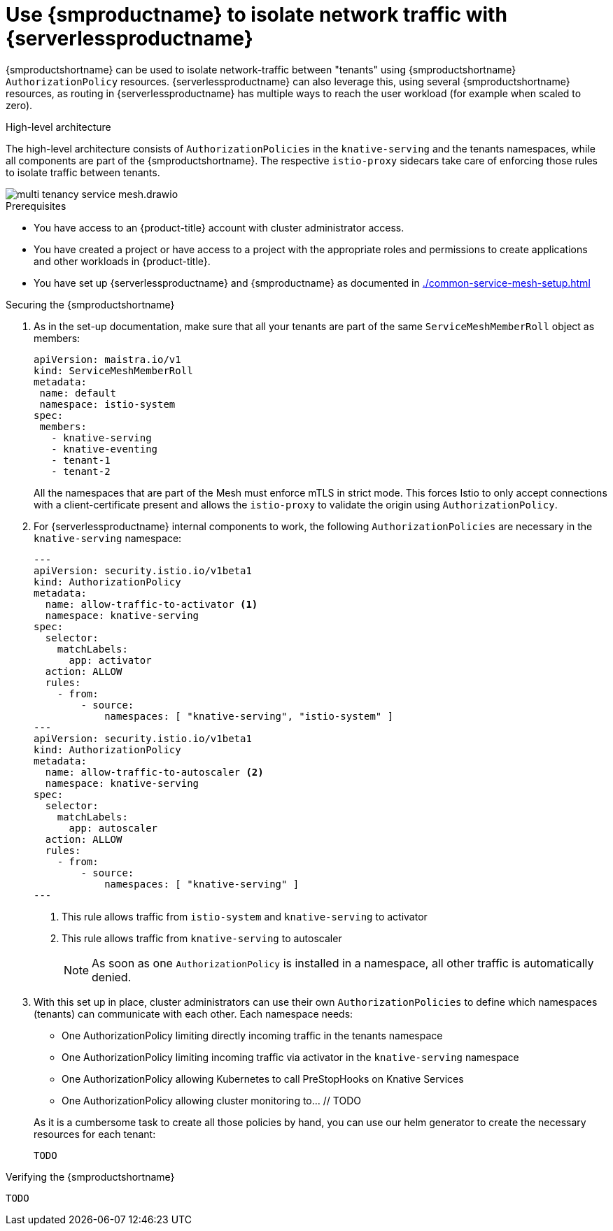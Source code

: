 = Use {smproductname} to isolate network traffic with {serverlessproductname}
:compat-mode!:
// Metadata:
:description: Use {smproductname} to isolate network traffic with {serverlessproductname}

// TODO

{smproductshortname} can be used to isolate network-traffic between "tenants" using {smproductshortname} `AuthorizationPolicy` resources. {serverlessproductname} can also leverage this, using several {smproductshortname} resources, as routing in {serverlessproductname} has multiple ways to reach the user workload (for example when scaled to zero).


.High-level architecture
The high-level architecture consists of `AuthorizationPolicies` in the `knative-serving` and the tenants namespaces, while all components are part of the {smproductshortname}. The respective `istio-proxy` sidecars take care of enforcing those rules to isolate traffic between tenants.

image::service-mesh/multi-tenancy-service-mesh.drawio.svg[]


.Prerequisites

* You have access to an {product-title} account with cluster administrator access.

* You have created a project or have access to a project with the appropriate roles and permissions to create applications and other workloads in {product-title}.

* You have set up {serverlessproductname} and {smproductname} as documented in xref:./common-service-mesh-setup.adoc[]


.Securing the {smproductshortname}

. As in the set-up documentation, make sure that all your tenants are part of the same `ServiceMeshMemberRoll` object as members:
+
[source,yaml]
----
apiVersion: maistra.io/v1
kind: ServiceMeshMemberRoll
metadata:
 name: default
 namespace: istio-system
spec:
 members:
   - knative-serving
   - knative-eventing
   - tenant-1
   - tenant-2
----
+
All the namespaces that are part of the Mesh must enforce mTLS in strict mode. This forces Istio to only accept connections with a client-certificate present and allows the `istio-proxy` to validate the origin using `AuthorizationPolicy`.
+
. For {serverlessproductname} internal components to work, the following `AuthorizationPolicies` are necessary in the `knative-serving` namespace:
+
[source,yaml]
----
---
apiVersion: security.istio.io/v1beta1
kind: AuthorizationPolicy
metadata:
  name: allow-traffic-to-activator <1>
  namespace: knative-serving
spec:
  selector:
    matchLabels:
      app: activator
  action: ALLOW
  rules:
    - from:
        - source:
            namespaces: [ "knative-serving", "istio-system" ]
---
apiVersion: security.istio.io/v1beta1
kind: AuthorizationPolicy
metadata:
  name: allow-traffic-to-autoscaler <2>
  namespace: knative-serving
spec:
  selector:
    matchLabels:
      app: autoscaler
  action: ALLOW
  rules:
    - from:
        - source:
            namespaces: [ "knative-serving" ]
---
----
<1> This rule allows traffic from `istio-system` and `knative-serving` to activator
<2> This rule allows traffic from `knative-serving` to autoscaler
+
[NOTE]
====
As soon as one `AuthorizationPolicy` is installed in a namespace, all other traffic is automatically denied.
====

. With this set up in place, cluster administrators can use their own `AuthorizationPolicies` to define which namespaces (tenants) can communicate with each other. Each namespace needs:
* One AuthorizationPolicy limiting directly incoming traffic in the tenants namespace
* One AuthorizationPolicy limiting incoming traffic via activator in the `knative-serving` namespace
* One AuthorizationPolicy allowing Kubernetes to call PreStopHooks on Knative Services
* One AuthorizationPolicy allowing cluster monitoring to… // TODO

+
As it is a cumbersome task to create all those policies by hand, you can use our helm generator to create the necessary resources for each tenant:

 TODO


.Verifying the {smproductshortname}

 TODO

